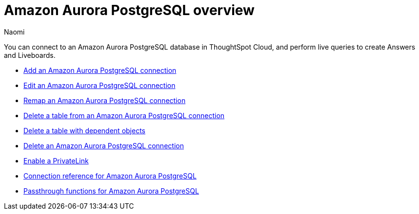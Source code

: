 = {connection} overview
:last_updated: 4/21/2023
:linkattrs:
:author: Naomi
:page-layout: default-cloud
:page-aliases:
:experimental:
:connection: Amazon Aurora PostgreSQL
:description: You can connect to an Amazon Aurora PostgreSQL database in ThoughtSpot Cloud, and perform live queries to create Answers and Liveboards.



You can connect to an {connection} database in ThoughtSpot Cloud, and perform live queries to create Answers and Liveboards.

* xref:connections-amazon-aurora-postgresql-add.adoc[Add an {connection} connection]
* xref:connections-amazon-aurora-postgresql-edit.adoc[Edit an {connection} connection]
* xref:connections-amazon-aurora-postgresql-remap.adoc[Remap an {connection} connection]
* xref:connections-amazon-aurora-postgresql-delete-table.adoc[Delete a table from an {connection} connection]
* xref:connections-amazon-aurora-postgresql-delete-table-dependencies.adoc[Delete a table with dependent objects]
* xref:connections-amazon-aurora-postgresql-delete.adoc[Delete an {connection} connection]
* xref:connections-amazon-aurora-postgresql-private-link.adoc[Enable a PrivateLink]
* xref:connections-amazon-aurora-postgresql-reference.adoc[Connection reference for {connection}]
* xref:connections-amazon-aurora-postgresql-passthrough.adoc[Passthrough functions for {connection}]